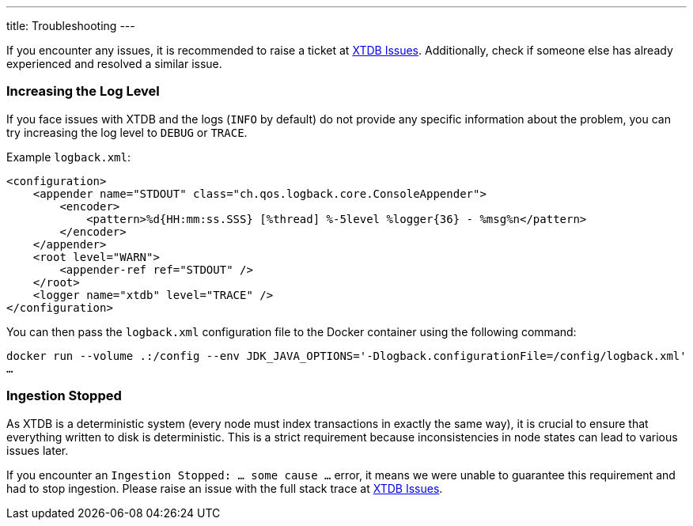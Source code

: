 ---
title: Troubleshooting
---

If you encounter any issues, it is recommended to raise a ticket at link:https://github.com/xtdb/xtdb/issues[XTDB Issues].
Additionally, check if someone else has already experienced and resolved a similar issue.

=== Increasing the Log Level
If you face issues with XTDB and the logs (`INFO` by default) do not provide any specific information about the problem,
you can try increasing the log level to `DEBUG` or `TRACE`.

Example `logback.xml`:
[source,xml]
----
<configuration>
    <appender name="STDOUT" class="ch.qos.logback.core.ConsoleAppender">
        <encoder>
            <pattern>%d{HH:mm:ss.SSS} [%thread] %-5level %logger{36} - %msg%n</pattern>
        </encoder>
    </appender>
    <root level="WARN">
        <appender-ref ref="STDOUT" />
    </root>
    <logger name="xtdb" level="TRACE" />
</configuration>
----

You can then pass the `logback.xml` configuration file to the Docker container using the following command:

`docker run --volume .:/config --env JDK_JAVA_OPTIONS='-Dlogback.configurationFile=/config/logback.xml' ...`

=== Ingestion Stopped

As XTDB is a deterministic system (every node must index transactions in exactly the same way),
it is crucial to ensure that everything written to disk is deterministic.
This is a strict requirement because inconsistencies in node states can lead to various issues later.

If you encounter an `Ingestion Stopped: ... some cause ...` error, it means we were unable to guarantee this
requirement and had to stop ingestion.
Please raise an issue with the full stack trace at link:https://github.com/xtdb/xtdb/issues[XTDB Issues].
